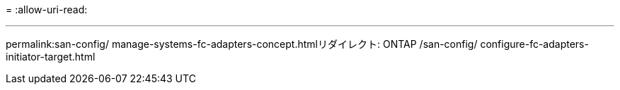 = 
:allow-uri-read: 


'''
permalink:san-config/ manage-systems-fc-adapters-concept.htmlリダイレクト: ONTAP /san-config/ configure-fc-adapters-initiator-target.html
